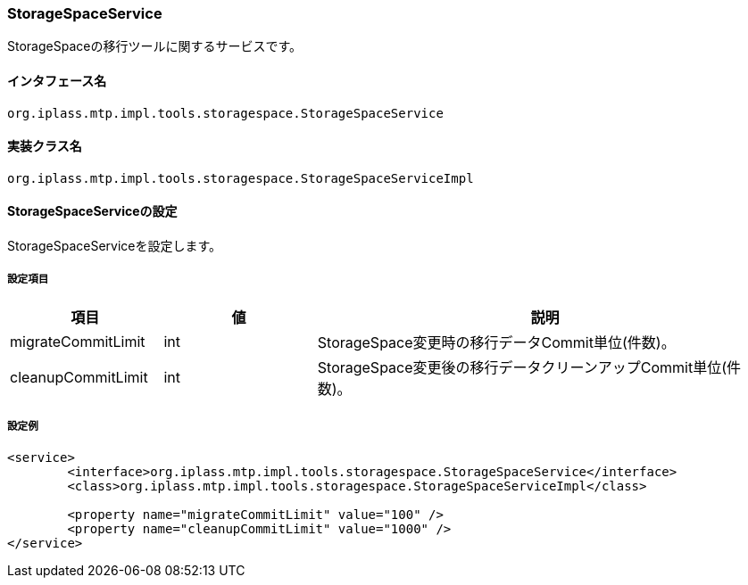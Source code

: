 [[StorageSpaceService]]
=== StorageSpaceService
StorageSpaceの移行ツールに関するサービスです。

==== インタフェース名
----
org.iplass.mtp.impl.tools.storagespace.StorageSpaceService
----

==== 実装クラス名
----
org.iplass.mtp.impl.tools.storagespace.StorageSpaceServiceImpl
----

==== StorageSpaceServiceの設定
StorageSpaceServiceを設定します。

===== 設定項目
[cols="1,1,3", options="header"]
|===
| 項目 | 値 | 説明
| migrateCommitLimit | int | StorageSpace変更時の移行データCommit単位(件数)。
| cleanupCommitLimit | int | StorageSpace変更後の移行データクリーンアップCommit単位(件数)。
|===

===== 設定例
[source,xml]
----
<service>
	<interface>org.iplass.mtp.impl.tools.storagespace.StorageSpaceService</interface>
	<class>org.iplass.mtp.impl.tools.storagespace.StorageSpaceServiceImpl</class>

	<property name="migrateCommitLimit" value="100" />
	<property name="cleanupCommitLimit" value="1000" />
</service>
----
